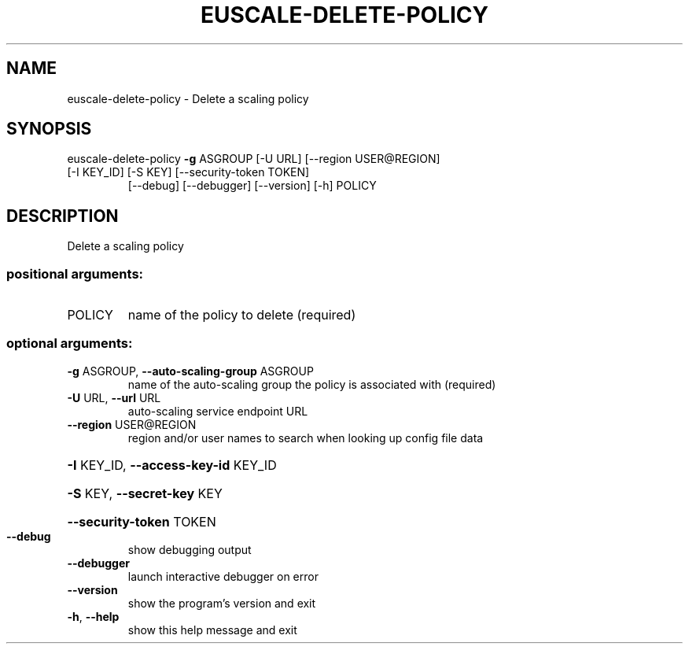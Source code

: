 .\" DO NOT MODIFY THIS FILE!  It was generated by help2man 1.47.1.
.TH EUSCALE-DELETE-POLICY "1" "July 2015" "euca2ools 3.2.1" "User Commands"
.SH NAME
euscale-delete-policy \- Delete a scaling policy
.SH SYNOPSIS
euscale\-delete\-policy \fB\-g\fR ASGROUP [\-U URL] [\-\-region USER@REGION]
.TP
[\-I KEY_ID] [\-S KEY] [\-\-security\-token TOKEN]
[\-\-debug] [\-\-debugger] [\-\-version] [\-h]
POLICY
.SH DESCRIPTION
Delete a scaling policy
.SS "positional arguments:"
.TP
POLICY
name of the policy to delete (required)
.SS "optional arguments:"
.TP
\fB\-g\fR ASGROUP, \fB\-\-auto\-scaling\-group\fR ASGROUP
name of the auto\-scaling group the policy is
associated with (required)
.TP
\fB\-U\fR URL, \fB\-\-url\fR URL
auto\-scaling service endpoint URL
.TP
\fB\-\-region\fR USER@REGION
region and/or user names to search when looking up
config file data
.HP
\fB\-I\fR KEY_ID, \fB\-\-access\-key\-id\fR KEY_ID
.HP
\fB\-S\fR KEY, \fB\-\-secret\-key\fR KEY
.HP
\fB\-\-security\-token\fR TOKEN
.TP
\fB\-\-debug\fR
show debugging output
.TP
\fB\-\-debugger\fR
launch interactive debugger on error
.TP
\fB\-\-version\fR
show the program's version and exit
.TP
\fB\-h\fR, \fB\-\-help\fR
show this help message and exit
